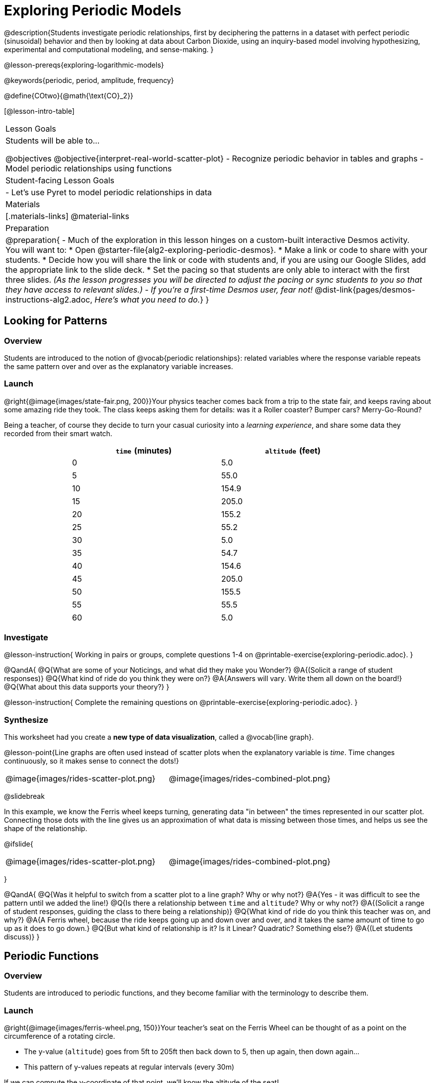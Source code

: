 [.beta]
= Exploring Periodic Models

++++
<style>
table.rideData tr * { padding: 0 !important; margin: 2px !important; }
table.rideData { width: 70%; margin: auto; }
</style>
++++

@description{Students investigate periodic relationships, first by deciphering the patterns in a dataset with perfect periodic (sinusoidal) behavior and then by looking at data about Carbon Dioxide, using an inquiry-based model involving hypothesizing, experimental and computational modeling, and sense-making. }

@lesson-prereqs{exploring-logarithmic-models}

@keywords{periodic, period, amplitude, frequency}

@define{COtwo}{@math{\text{CO}_2}}

[@lesson-intro-table]
|===

| Lesson Goals
| Students will be able to...

@objectives
@objective{interpret-real-world-scatter-plot}
- Recognize periodic behavior in tables and graphs
- Model periodic relationships using functions


| Student-facing Lesson Goals
|

- Let's use Pyret to model periodic relationships in data

| Materials
|[.materials-links]
@material-links

| Preparation
| 
@preparation{
- Much of the exploration in this lesson hinges on a custom-built interactive Desmos activity. + 
You will want to:
 * Open @starter-file{alg2-exploring-periodic-desmos}.
 * Make a link or code to share with your students.
 * Decide how you will share the link or code with students and, if you are using our Google Slides, add the appropriate link to the slide deck.
 * Set the pacing so that students are only able to interact with the first three slides. _(As the lesson progresses you will be directed to adjust the pacing or sync students to you so that they have access to relevant slides.)_
- _If you're a first-time Desmos user, fear not!_ @dist-link{pages/desmos-instructions-alg2.adoc, _Here's what you need to do._}
}
|===

== Looking for Patterns

=== Overview
Students are introduced to the notion of @vocab{periodic relationships}: related variables where the response variable repeats the same pattern over and over as the explanatory variable increases.

=== Launch

@right{@image{images/state-fair.png, 200}}Your physics teacher comes back from a trip to the state fair, and keeps raving about some amazing ride they took. The class keeps asking them for details: was it a Roller coaster? Bumper cars? Merry-Go-Round?

Being a teacher, of course they decide to turn your casual curiosity into a _learning experience_, and share some data they recorded from their smart watch.

[.rideData, cols="^1a,^1a", options="header"]
|===
| `time` (minutes)  | `altitude` (feet)
|  0				|   5.0
|  5				|  55.0
| 10				| 154.9
| 15				| 205.0
| 20				| 155.2
| 25				|  55.2
| 30				|   5.0
| 35				|  54.7
| 40				| 154.6
| 45				| 205.0
| 50				| 155.5
| 55				|  55.5
| 60				|   5.0
|===

=== Investigate
@lesson-instruction{
Working in pairs or groups, complete questions 1-4 on @printable-exercise{exploring-periodic.adoc}.
}

@QandA{
@Q{What are some of your Noticings, and what did they make you Wonder?}
@A{(Solicit a range of student responses)}
@Q{What kind of ride do you think they were on?}
@A{Answers will vary. Write them all down on the board!}
@Q{What about this data supports your theory?}
}

@lesson-instruction{
Complete the remaining questions on @printable-exercise{exploring-periodic.adoc}.
}

=== Synthesize
This worksheet had you create a *new type of data visualization*, called a @vocab{line graph}.

@lesson-point{Line graphs are often used instead of scatter plots when the explanatory variable is _time_. Time changes continuously, so it makes sense to connect the dots!}

[cols="^1a, ^1a"]
|===
| @image{images/rides-scatter-plot.png} | @image{images/rides-combined-plot.png}
|===

@slidebreak

In this example, we know the Ferris wheel keeps turning, generating data "in between" the times represented in our scatter plot. Connecting those dots with the line gives us an approximation of what data is missing between those times, and helps us see the shape of the relationship.

@ifslide{
[cols="^1a, ^1a"]
|===
| @image{images/rides-scatter-plot.png} | @image{images/rides-combined-plot.png}
|===
}

@QandA{
@Q{Was it helpful to switch from a scatter plot to a line graph? Why or why not?}
@A{Yes - it was difficult to see the pattern until we added the line!}
@Q{Is there a relationship between `time` and `altitude`? Why or why not?}
@A{(Solicit a range of student responses, guiding the class to there being a relationship)}
@Q{What kind of ride do you think this teacher was on, and why?}
@A{A Ferris wheel, because the ride keeps going up and down over and over, and it takes the same amount of time to go up as it does to go down.}
@Q{But what kind of relationship is it? Is it Linear? Quadratic? Something else?}
@A{(Let students discuss)}
}

== Periodic Functions

=== Overview
Students are introduced to periodic functions, and they become familiar with the terminology to describe them.

=== Launch

@right{@image{images/ferris-wheel.png, 150}}Your teacher's seat on the Ferris Wheel can be thought of as a point on the circumference of a rotating circle. 

- The y-value (`altitude`) goes from 5ft to 205ft then back down to 5, then up again, then down again...
- This pattern of y-values repeats at regular intervals (every 30m)

If we can compute the y-coordinate of that point, we'll know the altitude of the seat! +
But how can we compute the y-coordinate, based on the rotation of the circle?

@slidebreak

Let's consider the models we've studied:

- linear, exponential and logarithmic models either keep increasing forever or keep decreasing forever. 
- quadratic relationships grow one way until they reach a maxima or minima _once_, before growing in the other direction.

*None of the tools in our modeling toolkit work for functions that keep repeating, going up and down over time!*  

@slidebreak

This is a problem, because modeling cyclical relationships is _incredibly important_, for everyone from farmers to fishermen to healthcare providers! So many things in nature come in cycles:

- the sun rises each morning and sets each night (for most of the world)
- the moon waxes and wanes
- the tides come in and out
- certain plants always seem to bloom in the Spring
- people tend to get sick in the winter

In this lesson we'll explore a new class of functions - _@vocab{periodic functions}_ - that we can use to model cyclical relationships like these.

@strategy{A note on Vocabulary}{

You've probably heard of related terms _sinusoidal functions_ or _trigonometric functions_. We've chosen @vocab{periodic functions} because the term shows up often in both K-12 math _and_ science and engineering classes, in an attempt to balance the two. Note that "periodic" is also a broader term, as there are periodic functions that are _not_ sinusoidal/trigonometric. Science teachers may be quick to point out that periodic functions can be used to model relationships that _cycle_ (smooth ups-and-downs) and those that oscillate (any kind of up-and-down!).

@center{@image{images/non-sinusoidal-graphs.png}}

As always, we advise you to use the term that works best for your classroom context!
}

@slidebreak

==== Unit Clocks

@right{@image{images/unit-circle-clock.png}}Let's think about a simpler case, of a clock with a radius 1 that is centered around the origin. +
 +
We can draw a radius at any "time", on the clock hitting the circumference at some point (x, y).

_For example, when it's 12 o'clock, the radius lands at @math{(0,1)}._

That radius also forms the @vocab{hypotenuse} of a right triangle with sides @math{x} and @math{y}, shown here in green and red.

@lesson-instruction{
- With a partner, complete questions 1-6 of @printable-exercise{unit-clock.adoc}.
}

@slidebreak

@ifslide{@right{@image{images/unit-circle-clock.png}}}

@QandA{
@Q{At what time does the radius lands on the point (0,-1)?}
@A{6pm?}
@Q{At what time(s) does the radius land on the x-axis?}
@A{3pm lands on (1,0)}
@A{9pm lands on (-1,0)}
@Q{At which time(s) does x = y?}
@A{1:30 and 7:30}
@Q{If we knew that @math{x} and @math{y} were equal, how could we calculate them from this right triangle?}
@A{We could use the Pythagorean Theorem: @hspace{1em} @math{x^2 + x^2 = 1^2}}
}

@teacher{
Make sure you have created a link or code for your class to @starter-file{alg2-exploring-periodic-desmos} and paced the class so they only have access to Slide 1: Unit Clocks. Students will be using this slide to check their work on @printable-exercise{unit-clock.adoc}
}

@lesson-instruction{
- With a partner, complete the remainder of @printable-exercise{unit-clock.adoc}.
- The end of the page will direct you to use the the link I shared to the Desmos File *Exploring Periodic Functions*.}

@slidebreak

@right{@image{images/pizza-slice2.png, 100}}As the point (A,B) travels around the circumference of a circle, it reflects a changing angle @math{θ}. It can be helpful to think of this as a pizza slice, with @math{θ} as the angle at the tip of the slice, and the crust as the amount of the circumference (x,y) has traveled.

@QandA{
In our clock example, we divide the circle into twelve "slices", each representing one hour. But of course, there are other ways besides 12 slices of "hours" to measure this angle!
@Q{Can you think of another measure that divides a circle up differently?}
@A{_Minutes_, which divide our circle up into 720 slices instead of 12.
** _Degrees_, divide a circle up into 360 slices instead of 12.
** _Compass Directions_ like N, NE, E, SE, etc., which divide our circle up into 8 slices instead of 12.
}
@Q{On our graph, would the shape of the curve change if we labeled the x-axis with 360 degrees instead of 12 hours?}
@A{No -- all the intervals remain constant, so the only change is the *labels* on the x-axis.}
}

@slidebreak

==== Radians

@ifslide{@right{@image{images/pizza-slice2.png, 200}}}Degrees aren't always the best way to divide up a circle.  We often want to use the *radius* of the circle in our calculations, just as we used the radius of the Ferris wheel to talk about altitude. In these cases, it would be nice to have a measurement of circumference that's _expressed in terms of radius_, to make the math cleaner...

@slidebreak

@right{@image{images/pizza-6-equilateral.png, 200}}What if we wanted a pizza slice where the length of the crust is exactly the same as the length of the radius? How many slices would there be in the pie? 

- We can start by imagining each slice as an equilateral triangle, where all three sides are exactly one radius. 
- This would give us exactly six slices, with the tip of each slice having a 60° angle...
@QandA{
@Q{If each of our six slices were an equilateral triangle, our pizza wouldn't be round anymore.}
@Q{What shape would we get instead?}
@A{A hexagon!}
}

@slidebreak

@ifslide{@right{@image{images/pizza-6.png, 200}}}In order to bend the outer edge of the triangle into a curve that lands on the edge of the circle, while keeping the length of the curve equal to the radius, we'd have to make the angle _just slightly less than 60°_. 

@lesson-point{Radian: the measure of the angle formed by carving out a radius's worth of the circumference}

If @math{θ} of each "radian" slice is less than 60°, we can fit just slightly more than 6 of these slices in our pie. In fact, we can fit *exactly @math{2pi}* of these "radius slices"!

@lesson-point{@math{360° = 2pi}}


@slidebreak

@QandA{
@Q{If there are @math{2pi} radians in the whole circle, how many radians are in the _semi-circle_ between 3pm and 9pm on our clock?}
@A{@math{1\pi}}
@Q{How many radians are there in the _quarter-circle_ between 12pm and 3pm?}
@A{@math{\pi \over 2}}
@Q{How many radians are there in a single "hour" of the clock?}
@A{@math{\pi \over 6}}
}

@slidebreak

Pyret knows about @math{\pi}, too!

@lesson-instruction{
- Open @starter-file{editor}
- In the Interactions Area, try evaluating `PI` (all caps!). What do you get back?
- Try computing the value of @math{3\pi}.
- Try computing the value of @math{\pi / 2}.
- Why do we need spaces around the multiplication and division signs?
}

@teacher{Be prepared to remind students to read the error messages when they type `3PI` instead of `3 * PI`  and `PI/2` instead of `PI / 2`}

@slidebreak

As with degrees, switching our unit-clock graph from hours to radians doesn't change the curve of our graph at all. It just changes the tick marks on the x-axis.

*Note:* The conventions for labeling a clock are different from the conventions for labelling circles with Radians or Degrees.
[cols="^5a,^1a,^5a", options="header", grid="none", stripes="none"]
|===
 
| hours on a clock
| vs
| radians and degrees on a circle

| start from the top +
 (where 12 o'clock is)
|
| start from zero on the right +
(where 3 o'clock would be)

| increase clockwise
|
| increase counter-clockwise 
|===

@slidebreak

@ifslide{
[cols="^5a,^1a,^5a", options="header", grid="none", stripes="none"]
|===

| hours on a clock
| vs
| radians and degrees on a circle

| start from the top +
 (where 12 o'clock is)
|
| start from zero on the right +
(where 3 o'clock would be)

| increase clockwise
|
| increase counter-clockwise
|===
}

_These are conventions that people have agreed upon over time to make it easy to collaborate. If somebody wanted to make a clock with the numbers written backwards and have the hands move the other way, it would be possible to learn how to tell time using their clock... but it likely would be more confusing than helpful for most people if we hung a clock like that in our school._

@slidebreak

@lesson-instruction{
Complete the table on @printable-exercise{converting-angles.adoc} with your partner, following the prompts in #1 and #2.
}

@slidebreak

We began by graphing the relationship between the legs of a right triangle and the angle formed based on the time on a clock using the functions @math{A(time)} and @math{B(time)}.

To plot these relationships when the input is @vocab{radians}, instead of hours, we'll use the @math{sine} and @math{cosine} functions. In Pyret (and most calculators) these function names are abbreviated as `sin` and `cos`.

@lesson-instruction{
- One of these functions computes the "x values" from our unit circle, corresponding to @math{A} on the unit clock. The other computes the y-values, corresponding to @math{B}.
- Figure out which one is which by completing @printable-exercise{converting-angles.adoc} with your partner.
- You will be using the radian values from your table with the `sin` and `cos` functions in Pyret. 
- The contracts for these functions are: +
@center{
@show{(contracts
'("sin" ("Number") "Number")
'("cos" ("Number") "Number")
)}
}
}

=== Investigate
Periodic models have the basic form:

@center{@math{f(x) = a \sin(b(x - h)) + k} @hspace{1em} **OR** @hspace{1em} @math{g(x) = a \cos(b(x - h)) + k}}

Both @math{sin} and @math{cos} are closely related to one another, and each one can be expressed in terms of the other. We're going to investigate @math{sin} for now, but everything you learn will also apply to @math{cos}.

@QandA{
@Q{Many of the models we've studied had a coefficient added at the end of the definition. Thinking back to what you learned, what effect do you think @math{k} has on a periodic model?}
@A{It's the vertical shift - it moves the midline of the graph up and down the y-axis.}
@Q{What effect do you think each of the _other_ coefficients has on the model?}
@A{Some may recognize @math{h} as the horizontal shift, or @math{a} as some kind of multiplier that makes the peaks higher and the troughs lower}
}

@slidebreak

@teacher{Sync or pace students to __Slide 2: Modeling the Ferris Wheel Dataset (sin)__ of @starter-file{alg2-exploring-periodic-desmos}.}

@lesson-instruction{
- Let's return to the *Exploring Periodic Models Desmos file* to experiment with the coefficients of periodic models!
- You should now be on *Slide 2: Modeling the Ferris Wheel Dataset (sin)*.
- Adjust the sliders to fit this data. How close can you get?
- With your partner or group, complete @printable-exercise{graphing-models-a.adoc}, @printable-exercise{graphing-models-b.adoc}, and @printable-exercise{graphing-models-h.adoc}.
- Then turn to @printable-exercise{vocab-from-diagram.adoc} and
see if you can come up with explanations for what each of the terms on this diagram refer to.
}

@slidebreak

@teacher{As you debrief, give ample time for students to hear each other's thinking. Concepts like amplitude and frequency can be difficult to describe, and having students reach a consensus on their definition in their own words will help deepen their understanding.}

@centered-image{images/wave-labeled-terms.png, 450}

@slidebreak

*Peaks, Troughs and Midline*

When graphed from 0-@math{2\pi}, periodic functions rise to a certain height above a @vocab{Midline}, then drop the same distance below it, then rise and fall again to complete the cycle. This cycle then repeats over and over.

- @vocab{Peaks} - the highest points on the wave (also called @vocab{Crests}) 
  * _Since periodic functions rise and fall repeatedly, there isn't a maxima, but math books sometimes refer to each peak as a local maxima_
- @vocab{Troughs} - the lowest points on the wave 
  * _Since periodic functions rise and fall repeatedly, there isn't a minima, but math books sometimes refer to each trough as a local minima_
- @vocab{Midline} - a horizontal line that falls halfway between the peaks and the troughs

@slidebreak

==== Amplitude @math{A}

The distance from a peak or trough to the @vocab{midline}.  

@slidebreak

==== Period @math{=} @math{2\pi \over \text{frequency}}

The period is the horizontal distance over which the curve travels before it begins to repeat itself (one complete wave). 
- It can be measured from peak to peak or from trough to trough.
- The @vocab{frequency} (@math{B}) is _how many cycles_ occur over a @math{2\pi} interval.
[.rideData, cols="^4a,^1a, ^1a", options="header", stripes="none"]
|===
|																			| Period 		| Frequency 	
| When @math{B = 1}															|@math{2\pi} 	| 1	
| When the @vocab{period} is cut in half, the @vocab{frequency} _doubles_	|@math{\pi} 	| 2
| When the @vocab{period} doubles, the @vocab{frequency} is _cut in half_	|@math{4\pi}	| @math{1/2}	
|===

@slidebreak

==== Horizontal Shift (@math{h})

The @vocab{Horizontal Shift} is also called the @vocab{Phase Shift}.

- When @math{h} < 0, it shifts the graph to the left.
- When @math{h} > 0, it shifts the graph to the right. 

_Note: In the function definition @math{f(x) = a \sin(b(x - h)) + k}, when h is positive it looks like it's being subtracted._

==== Vertical shift (@math{k})

The vertical shift is the amount the function is shifted up or down
- When @math{k} < 0, the graph is shifted down.
- When @math{k} > 0, the graph is shifted up. 


@slidebreak

@lesson-instruction{
- Now that you have a sense for what terms like @vocab{amplitude}, @vocab{frequency}, and @vocab{midline} mean, complete @printable-exercise{matching-periodic-descriptions.adoc} by matching the graphs of periodic functions to their written descriptions.
- What strategies did you use to match the graphs to the descriptions?
}

@slidebreak

@teacher{Sync or pace students to __Slides 2 through 4 of @starter-file{alg2-exploring-periodic-desmos}__.}

@lesson-instruction{
- Let's return to the *Exploring Periodic Models Desmos file*.
- You should still be on *Slide 2: Modeling the Ferris Wheel Dataset (sin)*.
- With your partner, complete @printable-exercise{modeling-ferris-wheel.adoc}, advancing to *Slide 3: Translating from sin to cos* and *Slide 4: Modeling the Ferris Wheel Dataset (cos)*.
}

@slidebreak

@lesson-instruction{
- Open the @starter-file{alg2-ferris-wheel}, and change the definitions of `f` and `g` to match the models defined on @printable-exercise{modeling-ferris-wheel.adoc}. How well do they fit?
}

@teacher{
*NOTE:* The altitude column of the Ferris wheel dataset has been rounded to make it easier for students to use. This rounding will result in _some_ error in the model.
}

Suppose you needed to compute the model for a _different_ Ferris Wheel. Would you know how to use the radius and speed of the wheel to compute the model?

@lesson-instruction{
- Complete @printable-exercise{make-a-wheel.adoc} with your partner.
}

=== Synthesize
Periodic relationships involve repeating cycles. Like our Ferris wheel, they rise and fall along regular intervals. Can you come up with some examples of periodic relationships?

@teacher{
This can be a terrific out-of-seats activity:

- Have groups of students go to whiteboards/flipcharts, and write down their periodic relationship (e.g. - phases of the moon, tides, etc).
- Ask them what the period is, then the x-axis, then the y-axis. For example, phases of the moon has a period of roughly 1 month, so the x-axis might be days. For the y-axis, we could use "Percent of visible moon" or "number of lumens".
- Under that description, have them draw axes and their wave!
}

For each one:

- Can you estimate the _period_ of the relationship?
- Can you estimate the _amplitude?_
- Can you estimate the _midline_ and _vertical shift?_

@teacher{
You'll likely need to support students in thinking through what these terms mean in the context of their first example, to get the class started. Suppose a student volunteers "the temperature, because it gets cold in the winter and warm in the summer":

- The seasons change over the course of one year, so the period would be 365 days.
- The temperature in your area might fluctuate between 95° in the summer and 25° F in the winter. That's a range of 70° F, for an amplitude of 35° F.
- The @vocab{midline} and the vertical shift are at 60° F (25 + 35 = 60).
}

== Modeling Periodic Relationships

=== Overview
Students explore the @COtwo dataset, which tracks the recorded quantity of carbon dioxide in the atmosphere from an observatory in Hawaii.

=== Launch
Of course, the Ferris wheel dataset has almost no variability! The wheel doesn't change size or speed, and there aren't any other variables influencing the data. As a result, our scatter plot lines up perfectly with a periodic model.

Now that we've had some practice, let's take a look at a dataset that has more variability!

@slidebreak

Carbon Dioxide (@math{CO_2}) is the gas inside the bubbles in a can of soda. It's what we breathe out when we exhale. In solid form, it's known as dry ice. It's also known as a "greenhouse gas", because it traps heat. When enough of it is in the atmosphere, it can make the planet warmer and warmer.

@slidebreak

Scientists are concerned about how much @COtwo is in the atmosphere, so they take frequent measurements from multiple locations around the globe. The amount of @COtwo in the atmosphere is measured in _parts-per-million_, abbreviated "ppm". Of course, there are many things that can influence the amount of @COtwo in any one location!

- Temperature and air pressure
- Proximity to @COtwo -producing or @COtwo -consuming sources
- Global trends like the burning of fossil fuels

Because of these and other factors, the amount of @COtwo at any one location goes up and down throughout the year. But is there a pattern?

@slidebreak

@lesson-instruction{
- Open the @starter-file{alg2-co2}, save a copy, and click "Run".
- What is the name of the table here?
- What are the names of the columns?
- Type `co2-table` into the Interactions Area, and look at the table.
- What do the `year`, `month`, and `co2` columns mean?
- What do you think the `date` column could mean?
}

@slidebreak

The `date` column is the *decimal year*, in which the __n__th day of the year is divided by 365:

@QandA{
The first date is `1974.375`, meaning the sample was taken `0.375` of the way through 1974.
@Q{How could we compute which day of the year that is?}
@A{There are 365 days in the year, so we could multiply 365 by `0.375` to see the number of days into the calendar.}
@Q{What is @math{365 \times 0.375}?}
@A{136.875, or roughly day 137}
@Q{What month does that fall in, and what "month-number" is that?}
@A{May, the 5th month}
@Q{What is written in the `month` column for the first row?}
@A{5, which is May}
}

@slidebreak

@lesson-instruction{
- What do you *Notice* about this dataset?
- What do you *Wonder*?
}

Look farther down in the Definitions Area, until you find the function `is-recent`.

@QandA{
@Q{What does it do?}
@A{It takes in a row, and checks to see if the decimal date is between 2022.083 and 2023.7917.}
@Q{What is defined on the following line of code?}
@A{A table, which contains only the rows for which the filter function produces `true`: just the rows between those dates.}
}

@slidebreak

The `recent-table` includes just the rows from trough-to-trough for the years 2022-2023.

@QandA{
@Q{How many periods are represented here?}
@A{One}
@Q{Why?}
@A{Because the distance between any adjacent troughs or peaks define one period.}
}

=== Investigate
@lesson-instruction{
- Open the @starter-file{alg2-co2}, and complete Questions 1-6 of @printable-exercise{modeling-recent-co2.adoc}.
- Be ready to share your answers!
}

@slidebreak

@QandA{
@Q{What was the highest @COtwo value in the table? The lowest?}
@A{424 and 415.74 parts per million.}
@Q{What did you get for @vocab{amplitude} @math{a}?}
@A{4.13, because the distance between the high and low readings is 8.26.}
@Q{What did you get for the @vocab{vertical shift} @math{k}?}
@A{Adding the amplitude (4.13) to the lowest value (415.74) gives us 419.87.}
@Q{What did you estimate for the @vocab{phase shift} @math{d}?}
@A{Answers will vary, but should be close to 2023.1}
@Q{How many years make up one @vocab{period}?}
@A{One year (this makes sense, since the seasonal cycle repeats every year!)}
@Q{What did you get for @vocab{frequency} @math{b}?}
@A{@math{2\pi}, because the period is 1 year and @math{{2\pi \over 1} = 2\pi}.}
}

@slidebreak

@lesson-instruction{
- With your partner, complete @printable-exercise{modeling-recent-co2.adoc}, and enter your `periodic` model into Pyret. How well does it fit the data?
}

@strategy{Optional Activity: Guess the Model!}{

1. Divide students into teams of 2-4, and have each team come up with a periodic, real-world scenario, then have them write down a periodic function that fits this scenario on a sticky note. Make sure no one else can see the function!
2. On the board or some flip-chart paper, have each team draw a _scatter plot_ for which their periodic function is best fit. They should only draw the point cloud - _not the function itself!_ Finally, students title display to describe their real-world scenario (e.g. - "Water depth at a beach vs. Time of Day").
3. Have teams switch places or rotate, so that each team is in front of another team's scatter plot. Have them figure out the original function, write their best guess on a sticky note, and stick it next to the scatter plot.
4. Have teams return to their original scatter plot, and look at the model their colleagues guessed. How close were they? What strategies did the class use to figure out the model?

- The coefficients can be constrained to make the activity easier or harder. For example, limiting these coefficients to whole numbers, positive numbers, etc.
- To extend the activity, have the teams continue rotating so that each group adds their sticky note for the best-guess model. Then do a gallery walk so that students can reflect: were the models all pretty close? All over the place? Were the guesses for one coefficient grouped more tightly than the guesses for another?
}

=== Synthesize

- Could you rewrite this model to use cosine instead of sine?
- If so, how?
- What are some problems you see with this model?
- Where does it fit the data best? Where does it fit the worst?


== Hybrid Models

=== Overview
Students discover that their periodic model for `recent-table` data doesn't fit the historical data very well. They explore the historical data, discovering that there's a stronger pattern at work than the seasonal periodicity: a linear pattern of rising @COtwo over time. They try fitting a linear model first, then combine it with their periodic model to find a better fit.

=== Launch
The resulting model fits the `recent-table` data pretty well, with an S-value of about 1.2ppm. But how well does it fit, if we try it with data from more than just the one year?

The starter file includes another table, called `modern-table`, which is all the data from 2010 and beyond.

@lesson-instruction{
- Fit your model with the `modern-table`.
- What @math{S} value do you get?
- What do you think is going on?
}

@slidebreak

@center{@image{images/modern-bad-fit.png}}

We can still see our model running along the top of the graph, but the data doesn't line up with the model _at all_ until about the end of 2022.

What do you think will happen if we try to fit this model to _all_ of our data? Try it out!

@slidebreak

It gets even worse!

@center{@image{images/historical-bad-fit.png}}

@QandA{
@Q{If our model is so bad at fitting historical data, why was it so good at fitting just the one year?}
@A{Models are only reliable within the span of the data they fit. The fact that the model fit `recent-table` well means it's a good model _for that year_, but we can't make any assumptions about dates outside of the range of the training data.}
}

=== Investigate
Let's just look at the historical data by itself, without worrying about models.

@center{@image{images/historical-scatter-plot.png}}
@lesson-instruction{
- In small groups, discuss what you Notice and Wonder about this scatter plot.
- Be prepared to share back with the class!
}

@slidebreak

@lesson-instruction{
- Complete questions 1 and 2 on @printable-exercise{modeling-historical-co2.adoc}
}

@slidebreak

@ifslide{@right{@image{images/historical-scatter-plot.png}}}It looks like there are two different things going on here:

1. The amount of @COtwo in the air _generally_ rises linearly over time, for a positive, linear relationship with the year.
2. But at the same time, there are seasonal, periodic variations that cause it to fluctuate up and down across that line.

@lesson-instruction{
- Do you think it's possible for a model to be both linear _and_ periodic?
- In small groups, see if you can come up with an idea for a function that combined the best of both models.
}

@teacher{Have students share their models and/or discuss their thinking.}

@slidebreak{InvestigateR-DN}

@lesson-instruction{
@ifslide{@right{@image{images/historical-scatter-plot.png}}}
- Complete as much of @printable-exercise{modeling-historical-co2.adoc} as you can.
}

@slidebreak

Our periodic model had two terms:

- The periodic term @math{4.13 \times sin(2\pi(x - 2023.1))}, which described the wave that wrapped around the horizontal midline
- The vertical shift @math{419.87}, which described the (fixed) y-coordinate of the midline

But when we zoomed out to see the historical @COtwo data, we saw that the midline isn't horizontal at all!

@slidebreak

*The midline _is_ our linear model!*

By replacing the vertical shift term in our periodic model with the linear model, we get the best of both worlds! Linear behavior for the midline over the years, and periodic behavior for the seasonal variation in @COtwo.

++++
<style>
/* Add custom CSS to make the math bold, and add coloring to nested circles */
.hybridmath .mathunicode { font-weight: bold !important; }
.hybridCOE .expression { background: white !important; }
.hybridCOE .expression .expression { background: aquamarine !important; }
.hybridCOE .expression .expression .expression { background: lightskyblue !important; }
.hybridCOE .expression .expression .expression .expression {
	background: lightyellow !important;
}
.hybridCOE .expression .expression .expression .expression .expression {
	background: lightpink !important;
}
</style>
++++
[.hybridmath]
@center{*@math{f(x) = 4.13 \times sin(2\pi(x - 2023.1)) + 1.8345x + -3296}*}

@slidebreak

We can visualize the body of the function using the Circles of Evaluation:

[.hybridCOE]
@show{(coe '(+ (* 4.13 (sin (* (* 2 PI) (- x 2023.1)))) (+ (* 1.8345 x) -3296) ))}

@lesson-instruction{
- If you haven't already defined your hybrid model, define it in the Definitions Area and finish @printable-exercise{modeling-historical-co2.adoc}.
- How much better is the @math{S} value of the hybrid model, compared to the purely-linear one?
}

=== Synthesize

- Why did our hybrid model fit better than the periodic or linear models alone?
- Look closely at where the hybrid model fits the data. When does the data _under_ or _over_ predict? What could this mean?
- What would a model look like for a disease like Covid, but with seasonal variations that cause minor peaks and troughs?

@strategy{Going Deeper}{
Have your students refer back to @lesson-link{exploring-exponential-models}. As with the `recent-table` table in @starter-file{alg2-co2}, the starter file there constrains the dataset to show only recent data. This is done for the same reason: to introduce students to a more perfectly-exponential model. Now that students know how to combine terms from different models, they can go back and build a model that fits the entire Covid dataset!
}
